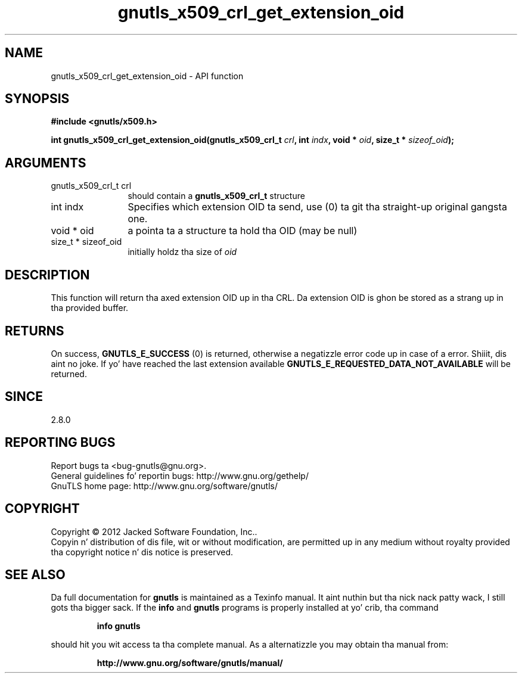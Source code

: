 .\" DO NOT MODIFY THIS FILE!  Dat shiznit was generated by gdoc.
.TH "gnutls_x509_crl_get_extension_oid" 3 "3.1.15" "gnutls" "gnutls"
.SH NAME
gnutls_x509_crl_get_extension_oid \- API function
.SH SYNOPSIS
.B #include <gnutls/x509.h>
.sp
.BI "int gnutls_x509_crl_get_extension_oid(gnutls_x509_crl_t " crl ", int " indx ", void * " oid ", size_t * " sizeof_oid ");"
.SH ARGUMENTS
.IP "gnutls_x509_crl_t crl" 12
should contain a \fBgnutls_x509_crl_t\fP structure
.IP "int indx" 12
Specifies which extension OID ta send, use (0) ta git tha straight-up original gangsta one.
.IP "void * oid" 12
a pointa ta a structure ta hold tha OID (may be null)
.IP "size_t * sizeof_oid" 12
initially holdz tha size of  \fIoid\fP 
.SH "DESCRIPTION"
This function will return tha axed extension OID up in tha CRL.
Da extension OID is ghon be stored as a strang up in tha provided
buffer.
.SH "RETURNS"
On success, \fBGNUTLS_E_SUCCESS\fP (0) is returned, otherwise a
negatizzle error code up in case of a error. Shiiit, dis aint no joke.  If yo' have reached the
last extension available \fBGNUTLS_E_REQUESTED_DATA_NOT_AVAILABLE\fP
will be returned.
.SH "SINCE"
2.8.0
.SH "REPORTING BUGS"
Report bugs ta <bug-gnutls@gnu.org>.
.br
General guidelines fo' reportin bugs: http://www.gnu.org/gethelp/
.br
GnuTLS home page: http://www.gnu.org/software/gnutls/

.SH COPYRIGHT
Copyright \(co 2012 Jacked Software Foundation, Inc..
.br
Copyin n' distribution of dis file, wit or without modification,
are permitted up in any medium without royalty provided tha copyright
notice n' dis notice is preserved.
.SH "SEE ALSO"
Da full documentation for
.B gnutls
is maintained as a Texinfo manual. It aint nuthin but tha nick nack patty wack, I still gots tha bigger sack.  If the
.B info
and
.B gnutls
programs is properly installed at yo' crib, tha command
.IP
.B info gnutls
.PP
should hit you wit access ta tha complete manual.
As a alternatizzle you may obtain tha manual from:
.IP
.B http://www.gnu.org/software/gnutls/manual/
.PP
